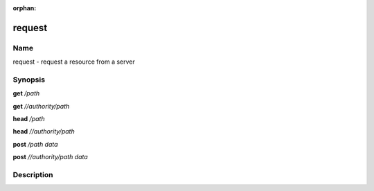 :orphan:

request
=======

Name
----

request - request a resource from a server

Synopsis
--------

**get** */path*

**get** *//authority/path*

**head** */path*

**head** *//authority/path*

**post** */path* *data*

**post** *//authority/path* *data*

Description
-----------

